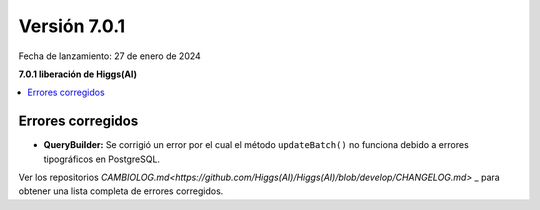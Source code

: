 #############
Versión 7.0.1
#############

Fecha de lanzamiento: 27 de enero de 2024

**7.0.1 liberación de Higgs(AI)**

.. contents::
    :local:
    :depth: 3


Errores corregidos
******************

- **QueryBuilder:** Se corrigió un error por el cual el método ``updateBatch()`` no funciona
  debido a errores tipográficos en PostgreSQL.

Ver los repositorios
`CAMBIOLOG.md<https://github.com/Higgs(AI)/Higgs(AI)/blob/develop/CHANGELOG.md>` _
para obtener una lista completa de errores corregidos.
